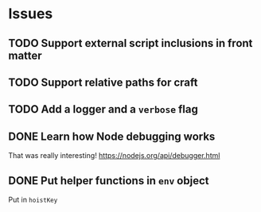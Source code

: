 #+STARTUP: showall

* Issues

** TODO Support external script inclusions in front matter
** TODO Support relative paths for craft
** TODO Add a logger and a ~verbose~ flag
** DONE Learn how Node debugging works
   CLOSED: [2016-09-27 Tue 09:56]
   That was really interesting! https://nodejs.org/api/debugger.html
** DONE Put helper functions in ~env~ object
   CLOSED: [2016-09-26 Mon 22:10]
   Put in ~hoistKey~
